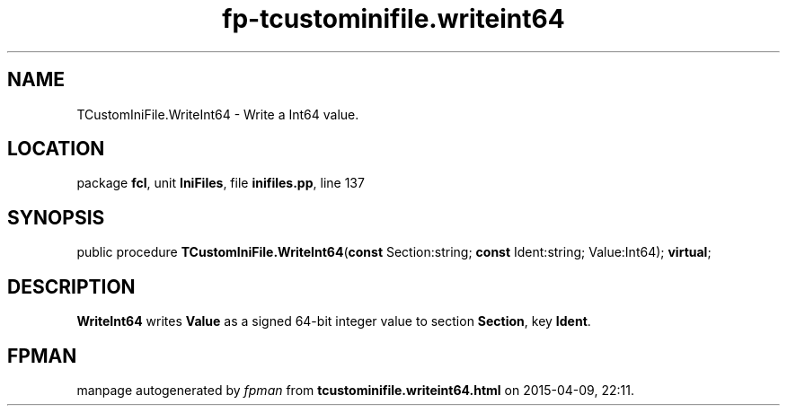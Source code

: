 .\" file autogenerated by fpman
.TH "fp-tcustominifile.writeint64" 3 "2014-03-14" "fpman" "Free Pascal Programmer's Manual"
.SH NAME
TCustomIniFile.WriteInt64 - Write a Int64 value.
.SH LOCATION
package \fBfcl\fR, unit \fBIniFiles\fR, file \fBinifiles.pp\fR, line 137
.SH SYNOPSIS
public procedure \fBTCustomIniFile.WriteInt64\fR(\fBconst\fR Section:string; \fBconst\fR Ident:string; Value:Int64); \fBvirtual\fR;
.SH DESCRIPTION
\fBWriteInt64\fR writes \fBValue\fR as a signed 64-bit integer value to section \fBSection\fR, key \fBIdent\fR.


.SH FPMAN
manpage autogenerated by \fIfpman\fR from \fBtcustominifile.writeint64.html\fR on 2015-04-09, 22:11.


